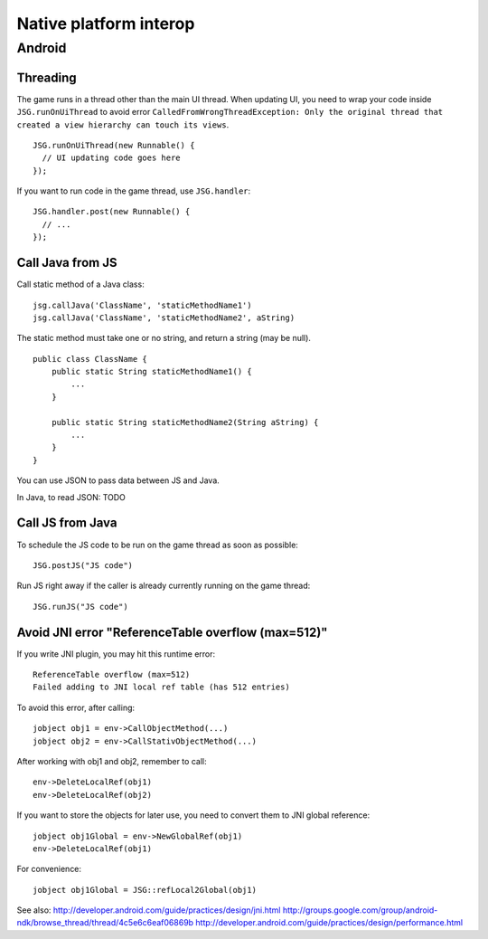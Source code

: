Native platform interop
=======================

Android
-------

Threading
~~~~~~~~~

The game runs in a thread other than the main UI thread.
When updating UI, you need to wrap your code inside ``JSG.runOnUiThread``
to avoid error ``CalledFromWrongThreadException: Only the original thread that
created a view hierarchy can touch its views``.

::

  JSG.runOnUiThread(new Runnable() {
    // UI updating code goes here
  });

If you want to run code in the game thread, use ``JSG.handler``:

::

  JSG.handler.post(new Runnable() {
    // ...
  });

Call Java from JS
~~~~~~~~~~~~~~~~~

Call static method of a Java class:

::

  jsg.callJava('ClassName', 'staticMethodName1')
  jsg.callJava('ClassName', 'staticMethodName2', aString)

The static method must take one or no string, and return a string (may be null).

::

  public class ClassName {
      public static String staticMethodName1() {
          ...
      }

      public static String staticMethodName2(String aString) {
          ...
      }
  }

You can use JSON to pass data between JS and Java.

In Java, to read JSON:
TODO

Call JS from Java
~~~~~~~~~~~~~~~~~

To schedule the JS code to be run on the game thread as soon as possible:

::

  JSG.postJS("JS code")

Run JS right away if the caller is already currently running on the game thread:

::

  JSG.runJS("JS code")

Avoid JNI error "ReferenceTable overflow (max=512)"
~~~~~~~~~~~~~~~~~~~~~~~~~~~~~~~~~~~~~~~~~~~~~~~~~~~

If you write JNI plugin, you may hit this runtime error:

::

  ReferenceTable overflow (max=512)
  Failed adding to JNI local ref table (has 512 entries)

To avoid this error, after calling:

::

  jobject obj1 = env->CallObjectMethod(...)
  jobject obj2 = env->CallStativObjectMethod(...)

After working with obj1 and obj2, remember to call:

::

  env->DeleteLocalRef(obj1)
  env->DeleteLocalRef(obj2)

If you want to store the objects for later use, you need to convert them to
JNI global reference:

::

  jobject obj1Global = env->NewGlobalRef(obj1)
  env->DeleteLocalRef(obj1)

For convenience:

::

  jobject obj1Global = JSG::refLocal2Global(obj1)

See also:
http://developer.android.com/guide/practices/design/jni.html
http://groups.google.com/group/android-ndk/browse_thread/thread/4c5e6c6eaf06869b
http://developer.android.com/guide/practices/design/performance.html
